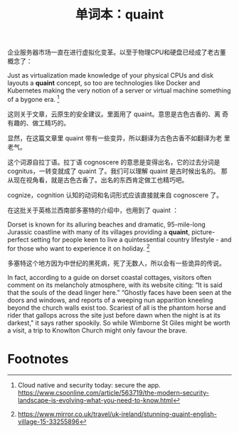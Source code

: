 #+LAYOUT: post
#+TITLE: 单词本：quaint
#+TAGS: English
#+CATEGORIES: language

企业服务器市场一直在进行虚拟化变革。以至于物理CPU和硬盘已经成了老古董
概念了：

Just as virtualization made knowledge of your physical CPUs and disk
layouts a *quaint* concept, so too are technologies like Docker and
Kubernetes making the very notion of a server or virtual machine
something of a bygone era. [fn:1]

这则关于文章，云原生的安全建议。里面用了 quaint。意思是古色古香的、离
奇有趣的、做工精巧的。

显然，在这篇文章里 quaint 带有一些变异，所以翻译为古色古香不如翻译为老
里老气。

这个词源自拉丁语。拉丁语 cognoscere 的意思是变得出名，它的过去分词是
cognitus，一转变就成了 quaint 了。我们可以理解 quaint 是古时候出名的。
那从现在视角看，就是古色古香了。出名的东西肯定做工也精巧吧。

cognize，cognition 认知的动词和名词形式应该直接就来自 cognoscere 了。

在这批关于英格兰西南部多塞特的介绍中，也用到了 quaint ：

Dorset is known for its alluring beaches and dramatic, 95-mile-long
Jurassic coastline with many of its villages providing a *quaint*,
picture-perfect setting for people keen to live a quintessential
country lifestyle - and for those who want to experience it on
holiday. [fn:2]

多塞特这个地方因为中世纪的黑死病，死了无数人，所以会有一些诡异的传说。

In fact, according to a guide on dorset coastal cottages, visitors
often comment on its melancholy atmosphere, with its website citing:
“It is said that the souls of the dead linger here.” “Ghostly faces
have been seen at the doors and windows, and reports of a weeping nun
apparition kneeling beyond the church walls exist too. Scariest of all
is the phantom horse and rider that gallops across the site just
before dawn when the night is at its darkest," it says rather
spookily. So while Wimborne St Giles might be worth a visit, a trip to
Knowlton Church might only favour the brave.

* Footnotes

[fn:1] Cloud native and security today: secure the app. https://www.csoonline.com/article/563719/the-modern-security-landscape-is-evolving-what-you-need-to-know.html

[fn:2] https://www.mirror.co.uk/travel/uk-ireland/stunning-quaint-english-village-15-33255896

